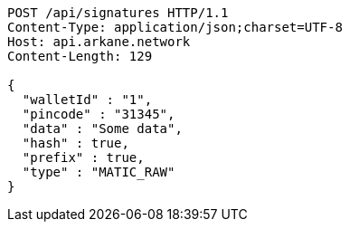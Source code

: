 [source,http,options="nowrap"]
----
POST /api/signatures HTTP/1.1
Content-Type: application/json;charset=UTF-8
Host: api.arkane.network
Content-Length: 129

{
  "walletId" : "1",
  "pincode" : "31345",
  "data" : "Some data",
  "hash" : true,
  "prefix" : true,
  "type" : "MATIC_RAW"
}
----